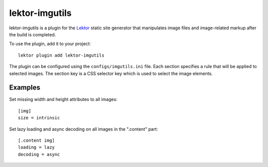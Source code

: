 lektor-imgutils
===============

lektor-imgutils is a plugin for the `Lektor <https://www.getlektor.com>`_
static site generator
that manipulates image files and image-related markup
after the build is completed.

To use the plugin, add it to your project::

  lektor plugin add lektor-imgutils

The plugin can be configured using the ``configs/imgutils.ini`` file.
Each section specifies a rule that will be applied to selected images.
The section key is a CSS selector key which is used to select the image elements.

Examples
--------

Set missing width and height attributes to all images::

  [img]
  size = intrinsic

Set lazy loading and async decoding on all images in the ".content" part::

  [.content img]
  loading = lazy
  decoding = async
